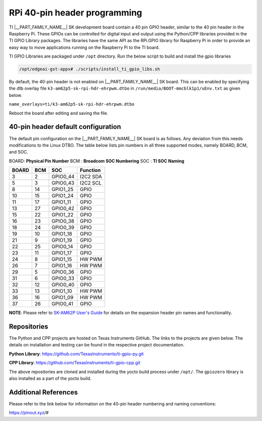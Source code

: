 .. _pi-hdr-programming:

#############################
RPi 40-pin header programming
#############################

TI |__PART_FAMILY_NAME__| SK development board contain a 40 pin GPIO
header, similar to the 40 pin header in the Raspberry Pi. These GPIOs can be
controlled for digital input and output using the Python/CPP libraries provided in the
TI GPIO Library packages. The libraries have the same API as the RPi.GPIO
library for Raspberry Pi in order to provide an easy way to move applications
running on the Raspberry Pi to the TI board.

TI GPIO Libraries are packaged under ``/opt`` directory. Run the below script
to build and install the gpio libraries

.. code-block:: console

   /opt/edgeai-gst-apps# ./scripts/install_ti_gpio_libs.sh

By default, the 40-pin header is not enabled on |__PART_FAMILY_NAME__| SK board. This can be enabled by
specifying the dtb overlay file ``k3-am62p5-sk-rpi-hdr-ehrpwm.dtbo`` in
``/run/media/BOOT-mmcblk1p1/uEnv.txt`` as given below.

``name_overlays=ti/k3-am62p5-sk-rpi-hdr-ehrpwm.dtbo``

Reboot the board after editing and saving the file.

.. _pub_edgeai_default_pin_setup:

***********************************
40-pin header default configuration
***********************************

The default pin configuration on the |__PART_FAMILY_NAME__| SK board is as follows. Any deviation from this
needs modifications to the Linux DTBO. The table below lists pin numbers in all three
supported modes, namely BOARD, BCM, and SOC.

BOARD: **Physical Pin Number**
BCM  : **Broadcom SOC Numbering**
SOC  : **TI SOC Naming**

.. csv-table::
    :header: "BOARD","BCM","SOC","Function"

    "3",   "2",   "GPIO0_44",       "I2C2 SDA"
    "5",   "3",   "GPIO0_43",       "I2C2 SCL"
    "8",   "14",  "GPIO1_25",       "GPIO"
    "10",  "15",  "GPIO1_24",       "GPIO"
    "11",  "17",  "GPIO1_11",       "GPIO"
    "13",  "27",  "GPIO0_42",       "GPIO"
    "15",  "22",  "GPIO1_22",       "GPIO"
    "16",  "23",  "GPIO0_38",       "GPIO"
    "18",  "24",  "GPIO0_39",       "GPIO"
    "19",  "10",  "GPIO1_18",       "GPIO"
    "21",  "9",   "GPIO1_19",       "GPIO"
    "22",  "25",  "GPIO0_14",       "GPIO"
    "23",  "11",  "GPIO1_17",       "GPIO"
    "24",  "8",   "GPIO1_15",       "HW PWM"
    "26",  "7",   "GPIO1_16",       "HW PWM"
    "29",  "5",   "GPIO0_36",       "GPIO"
    "31",  "6",   "GPIO0_33",       "GPIO"
    "32",  "12",  "GPIO0_40",       "GPIO"
    "33",  "13",  "GPIO1_10",       "HW PWM"
    "36",  "16",  "GPIO1_09",       "HW PWM"
    "37",  "26",  "GPIO0_41",       "GPIO"

**NOTE**: Please refer to `SK-AM62P User's Guide <https://www.ti.com/lit/ug/spruja2/spruja2.pdf>`_
for details on the expansion header pin names and functionality.

************
Repositories
************

The Python and CPP projects are hosted on Texas Instruments GitHub. The links to the projects
are given below. The details on installation and testing can be found in the respective project
documentation.

**Python Library**: https://github.com/TexasInstruments/ti-gpio-py.git

**CPP Library**: https://github.com/TexasInstruments/ti-gpio-cpp.git

The above repositories are cloned and installed during the yocto build process under ``/opt/``.
The ``gpiozero`` library is also installed as a part of the yocto build.

*********************
Additional References
*********************

Please refer to the link below for information on the 40-pin header numbering and naming conventions:

| https://pinout.xyz/#

